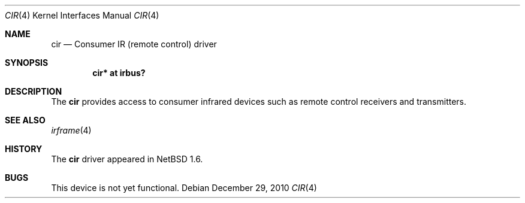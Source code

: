 .\" $NetBSD: cir.4,v 1.2 2008/04/30 13:10:53 martin Exp $
.\"
.\" Copyright (c) 2001 The NetBSD Foundation, Inc.
.\" All rights reserved.
.\"
.\" This code is derived from software contributed to The NetBSD Foundation
.\" by Lennart Augustsson.
.\"
.\" Redistribution and use in source and binary forms, with or without
.\" modification, are permitted provided that the following conditions
.\" are met:
.\" 1. Redistributions of source code must retain the above copyright
.\"    notice, this list of conditions and the following disclaimer.
.\" 2. Redistributions in binary form must reproduce the above copyright
.\"    notice, this list of conditions and the following disclaimer in the
.\"    documentation and/or other materials provided with the distribution.
.\"
.\" THIS SOFTWARE IS PROVIDED BY THE NETBSD FOUNDATION, INC. AND CONTRIBUTORS
.\" ``AS IS'' AND ANY EXPRESS OR IMPLIED WARRANTIES, INCLUDING, BUT NOT LIMITED
.\" TO, THE IMPLIED WARRANTIES OF MERCHANTABILITY AND FITNESS FOR A PARTICULAR
.\" PURPOSE ARE DISCLAIMED.  IN NO EVENT SHALL THE FOUNDATION OR CONTRIBUTORS
.\" BE LIABLE FOR ANY DIRECT, INDIRECT, INCIDENTAL, SPECIAL, EXEMPLARY, OR
.\" CONSEQUENTIAL DAMAGES (INCLUDING, BUT NOT LIMITED TO, PROCUREMENT OF
.\" SUBSTITUTE GOODS OR SERVICES; LOSS OF USE, DATA, OR PROFITS; OR BUSINESS
.\" INTERRUPTION) HOWEVER CAUSED AND ON ANY THEORY OF LIABILITY, WHETHER IN
.\" CONTRACT, STRICT LIABILITY, OR TORT (INCLUDING NEGLIGENCE OR OTHERWISE)
.\" ARISING IN ANY WAY OUT OF THE USE OF THIS SOFTWARE, EVEN IF ADVISED OF THE
.\" POSSIBILITY OF SUCH DAMAGE.
.\"
.Dd December 29, 2010
.Dt CIR 4
.Os
.Sh NAME
.Nm cir
.Nd Consumer IR (remote control) driver
.Sh SYNOPSIS
.Cd "cir* at irbus?"
.Sh DESCRIPTION
The
.Nm
provides access to consumer infrared devices such as remote
control receivers and transmitters.
.Sh SEE ALSO
.Xr irframe 4
.\" .Xr smcc 4
.Sh HISTORY
The
.Nm
driver
appeared in
.Nx 1.6 .
.Sh BUGS
This device is not yet functional.
